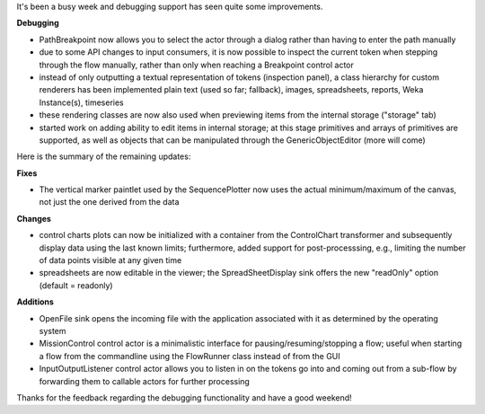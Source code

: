 .. title: updates from a busy week
.. slug: updates-from-a-busy-week
.. date: 2015-06-12 08:20:51 UTC+13:00
.. tags: 
.. category: 
.. link: 
.. description: 
.. type: text

It's been a busy week and debugging support has seen quite some improvements. 

**Debugging**

* PathBreakpoint now allows you to select the 
  actor through a dialog rather than having to 
  enter the path manually 
* due to some API changes to input consumers, 
  it is now possible to inspect the current token 
  when stepping through the flow manually, 
  rather than only when reaching a Breakpoint 
  control actor 
* instead of only outputting a textual representation 
  of tokens (inspection panel), a class hierarchy for 
  custom renderers has been implemented 
  plain text (used so far; fallback), images, 
  spreadsheets, reports, Weka Instance(s), 
  timeseries 
* these rendering classes are now also used 
  when previewing items from the internal storage 
  ("storage" tab) 
* started work on adding ability to edit items 
  in internal storage; at this stage primitives 
  and arrays of primitives are supported, as 
  well as objects that can be manipulated 
  through the GenericObjectEditor 
  (more will come) 

Here is the summary of the remaining updates: 

**Fixes**

* The vertical marker paintlet used by the 
  SequencePlotter now uses the actual 
  minimum/maximum of the canvas, not 
  just the one derived from the data 

**Changes**

* control charts plots can now be initialized with 
  a container from the ControlChart transformer 
  and subsequently display data using the last 
  known limits; furthermore, added support for 
  post-processsing, e.g., limiting the number of 
  data points visible at any given time 
* spreadsheets are now editable in the viewer; 
  the SpreadSheetDisplay sink offers the new 
  "readOnly" option (default = readonly) 

**Additions**

* OpenFile sink opens the incoming file with 
  the application associated with it as 
  determined by the operating system 
* MissionControl control actor is a minimalistic 
  interface for pausing/resuming/stopping a 
  flow; useful when starting a flow from the 
  commandline using the FlowRunner class 
  instead of from the GUI 
* InputOutputListener control actor allows 
  you to listen in on the tokens go into and 
  coming out from a sub-flow by forwarding 
  them to callable actors for further processing 

Thanks for the feedback regarding the debugging functionality and have 
a good weekend! 
